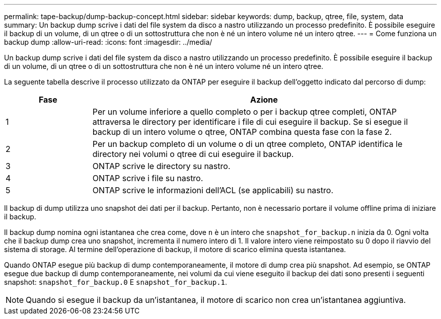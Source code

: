 ---
permalink: tape-backup/dump-backup-concept.html 
sidebar: sidebar 
keywords: dump, backup, qtree, file, system, data 
summary: Un backup dump scrive i dati del file system da disco a nastro utilizzando un processo predefinito. È possibile eseguire il backup di un volume, di un qtree o di un sottostruttura che non è né un intero volume né un intero qtree. 
---
= Come funziona un backup dump
:allow-uri-read: 
:icons: font
:imagesdir: ../media/


[role="lead"]
Un backup dump scrive i dati del file system da disco a nastro utilizzando un processo predefinito. È possibile eseguire il backup di un volume, di un qtree o di un sottostruttura che non è né un intero volume né un intero qtree.

La seguente tabella descrive il processo utilizzato da ONTAP per eseguire il backup dell'oggetto indicato dal percorso di dump:

[cols="1,4"]
|===
| Fase | Azione 


 a| 
1
 a| 
Per un volume inferiore a quello completo o per i backup qtree completi, ONTAP attraversa le directory per identificare i file di cui eseguire il backup. Se si esegue il backup di un intero volume o qtree, ONTAP combina questa fase con la fase 2.



 a| 
2
 a| 
Per un backup completo di un volume o di un qtree completo, ONTAP identifica le directory nei volumi o qtree di cui eseguire il backup.



 a| 
3
 a| 
ONTAP scrive le directory su nastro.



 a| 
4
 a| 
ONTAP scrive i file su nastro.



 a| 
5
 a| 
ONTAP scrive le informazioni dell'ACL (se applicabili) su nastro.

|===
Il backup di dump utilizza uno snapshot dei dati per il backup. Pertanto, non è necessario portare il volume offline prima di iniziare il backup.

Il backup dump nomina ogni istantanea che crea come, dove `n` è un intero che `snapshot_for_backup.n` inizia da 0. Ogni volta che il backup dump crea uno snapshot, incrementa il numero intero di 1. Il valore intero viene reimpostato su 0 dopo il riavvio del sistema di storage. Al termine dell'operazione di backup, il motore di scarico elimina questa istantanea.

Quando ONTAP esegue più backup di dump contemporaneamente, il motore di dump crea più snapshot. Ad esempio, se ONTAP esegue due backup di dump contemporaneamente, nei volumi da cui viene eseguito il backup dei dati sono presenti i seguenti snapshot: `snapshot_for_backup.0` E `snapshot_for_backup.1`.

[NOTE]
====
Quando si esegue il backup da un'istantanea, il motore di scarico non crea un'istantanea aggiuntiva.

====